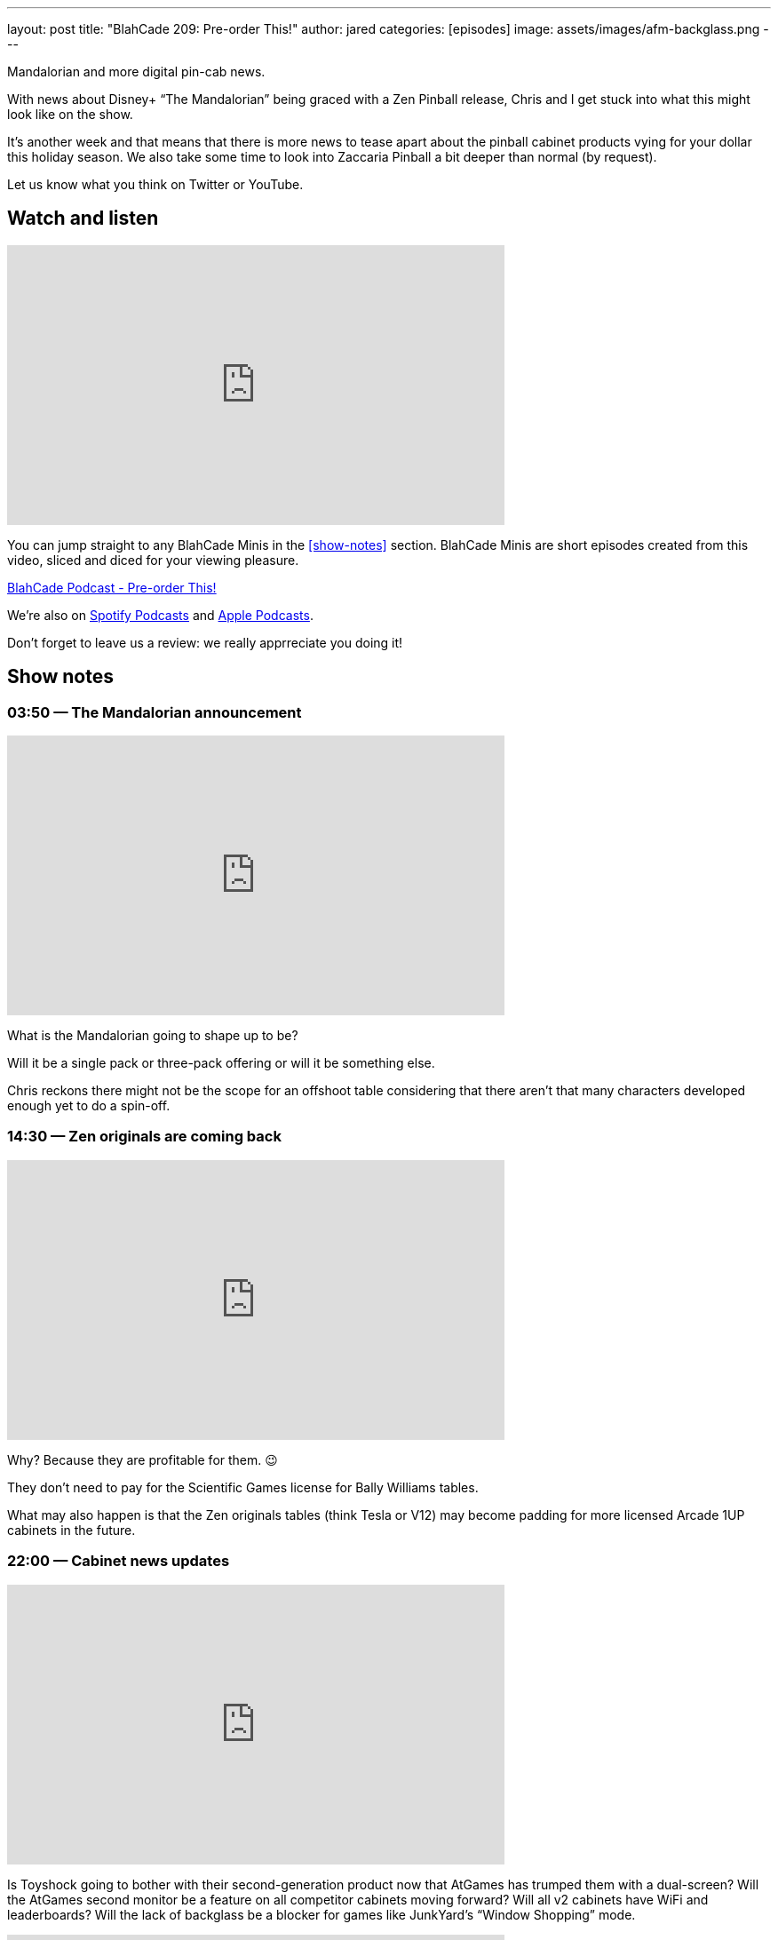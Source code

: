 ---
layout: post
title:  "BlahCade 209: Pre-order This!"
author: jared
categories: [episodes]
image: assets/images/afm-backglass.png
---

Mandalorian and more digital pin-cab news.

With news about Disney+ “The Mandalorian” being graced with a Zen Pinball release, Chris and I get stuck into what this might look like on the show.

It’s another week and that means that there is more news to tease apart about the pinball cabinet products vying for your dollar this holiday season.
We also take some time to look into Zaccaria Pinball a bit deeper than normal (by request).

Let us know what you think on Twitter or YouTube.

== Watch and listen

video::gWvEyV-JUB4[youtube, width=560, height=315]

You can jump straight to any BlahCade Minis in the <<show-notes>> section.
BlahCade Minis are short episodes created from this video, sliced and diced for your viewing pleasure.

++++
<a href="https://shoutengine.com/BlahCadePodcast/pre-order-this-97803" data-width="100%" class="shoutEngineEmbed">
BlahCade Podcast - Pre-order This!
</a><script type="text/javascript" src="https://shoutengine.com/embed/embed.js"></script>
++++

We’re also on https://open.spotify.com/show/4YA3cs49xLqcNGhFdXUCQj[Spotify Podcasts] and https://podcasts.apple.com/au/podcast/blahcade-podcast/id1039748922[Apple Podcasts]. 

Don't forget to leave us a review: we really apprreciate you doing it!

== Show notes

=== 03:50 — The Mandalorian announcement

video::IX_cPtQPnLk[youtube, width=560, height=315]

What is the Mandalorian going to shape up to be?

Will it be a single pack or three-pack offering or will it be something else.

Chris reckons there might not be the scope for an offshoot table considering that there aren’t that many characters developed enough yet to do a spin-off.

=== 14:30 — Zen originals are coming back

video::qQSyrug9ebg[youtube, width=560, height=315]

Why? Because they are profitable for them. 😉

They don’t need to pay for the Scientific Games license for Bally Williams tables.

What may also happen is that the Zen originals tables (think Tesla or V12) may become padding for more licensed Arcade 1UP cabinets in the future.

=== 22:00 — Cabinet news updates

video::qQSyrug9ebg[youtube, width=560, height=315]

Is Toyshock going to bother with their second-generation product now that AtGames has trumped them with a dual-screen?
Will the AtGames second monitor be a feature on all competitor cabinets moving forward?
Will all v2 cabinets have WiFi and leaderboards?
Will the lack of backglass be a blocker for games like JunkYard’s “Window Shopping” mode.

video::OCSw2GQA6Oc[youtube, width=560, height=315]

Will Well-played Arcade be able to keep up with the other two main players?
Chris and I speculate on all these questions and more in this latest cut of information.

=== 42:00 — Well-played Games and Zaccaria

We decided to do a bit of analysis on the Zaccaria tables and how this package stacks up with the other competitors.

The offering is not going to be the original solid-state tables, but the remake (DMD) tables.

=== 53:00 — Zaccaria Deluxe (video screens)

video::YQlajvxEyGI[youtube, width=560, height=315]

Zaccaria has been forging ahead with their Deluxe tables over the last few months.
These tables have imaginative layouts however the sound package and video screen just don’t add anything much to the overall “story” that the table is trying to convey.

All these tables feel like you’re playing very early builds of these tables and it’s so frustrating. Because these tables are really unique and interesting. I really want them to be better and really give players a taste of what is possible with these tables.

Even tables like Centaur or Gorgar with only five or six callouts tell more narrative story that these Zaccaria tables. 😦

=== 66:00 — Star Wars tables aren’t that awesome

Now that we know what tables are on Star Wars Pinball Cabs, it turns out that the first wave titles are really not that attractive.

Hopefully, they release the others on a wave 2 cabinet because that will be a much better offering.

=== 67:00 — RTFM on Zen original tables

I decided to read the table instructions on the Zen originals and my games dramatically improved after doing so.

Read 👏 The 👏 Instructions 👏 folks.

=== 70:00 — Pinball university and LWI(D)P

Chris is now a professor because he has a course on how to understand the wonderful world of digital pinball.

https://www.thisweekinpinball.com/beginners-guide-virtual-pinball-chris-friebus/[A Beginner's Guide to Virtual Pinball - by Chris Friebus - This Week in Pinball]

Also, check out the Last Week In (Digital) Pinball posts that Chris is putting together.

https://www.thisweekinpinball.com/new-feature-last-week-in-digital-pinball-by-chris-friebus/[Last Week in (Digital) Pinball | Zen Releases Williams Volume 6...Finally | Magic Pixel's Zaccaria Pinball Releases…]

== Pinball FX3 Backbox Cabinet Mode Art 

Download as many as you want now for free!

.This Attack From Mars backbox is just one of the backbox art assets you can get for free for your digital pinball cabinet.
image::afm-backglass.png[Attack From Mars backglass image]

.Google Drive FX Box Preview
++++
<iframe src="https://drive.google.com/embeddedfolderview?id=1Xuo8wqpQvo7WqCPVAMEkHBouxbmxXPHb#grid" width="100%" height="480"></iframe>
++++

Don't forget to donate to the show if you use them in your build. 
And make sure you send us pics! 
